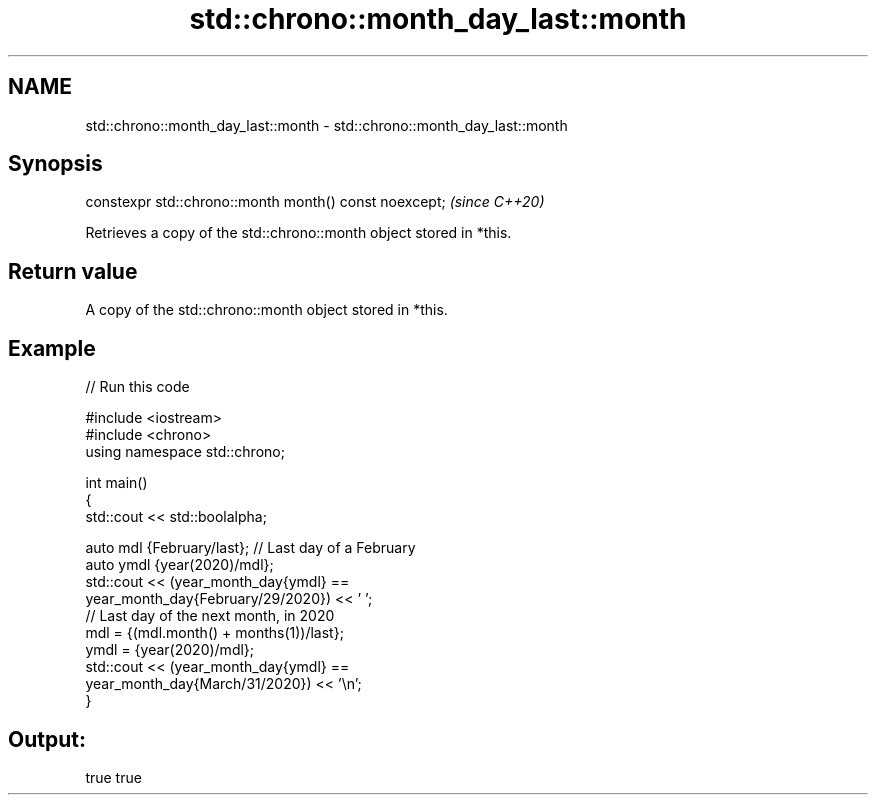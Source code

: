 .TH std::chrono::month_day_last::month 3 "2021.11.17" "http://cppreference.com" "C++ Standard Libary"
.SH NAME
std::chrono::month_day_last::month \- std::chrono::month_day_last::month

.SH Synopsis
   constexpr std::chrono::month month() const noexcept;  \fI(since C++20)\fP

   Retrieves a copy of the std::chrono::month object stored in *this.

.SH Return value

   A copy of the std::chrono::month object stored in *this.

.SH Example


// Run this code

 #include <iostream>
 #include <chrono>
 using namespace std::chrono;

 int main()
 {
     std::cout << std::boolalpha;

     auto mdl {February/last}; // Last day of a February
     auto ymdl {year(2020)/mdl};
     std::cout << (year_month_day{ymdl} ==
                   year_month_day{February/29/2020}) << ' ';
     // Last day of the next month, in 2020
     mdl = {(mdl.month() + months(1))/last};
     ymdl = {year(2020)/mdl};
     std::cout << (year_month_day{ymdl} ==
                   year_month_day{March/31/2020}) << '\\n';
 }

.SH Output:

 true true
